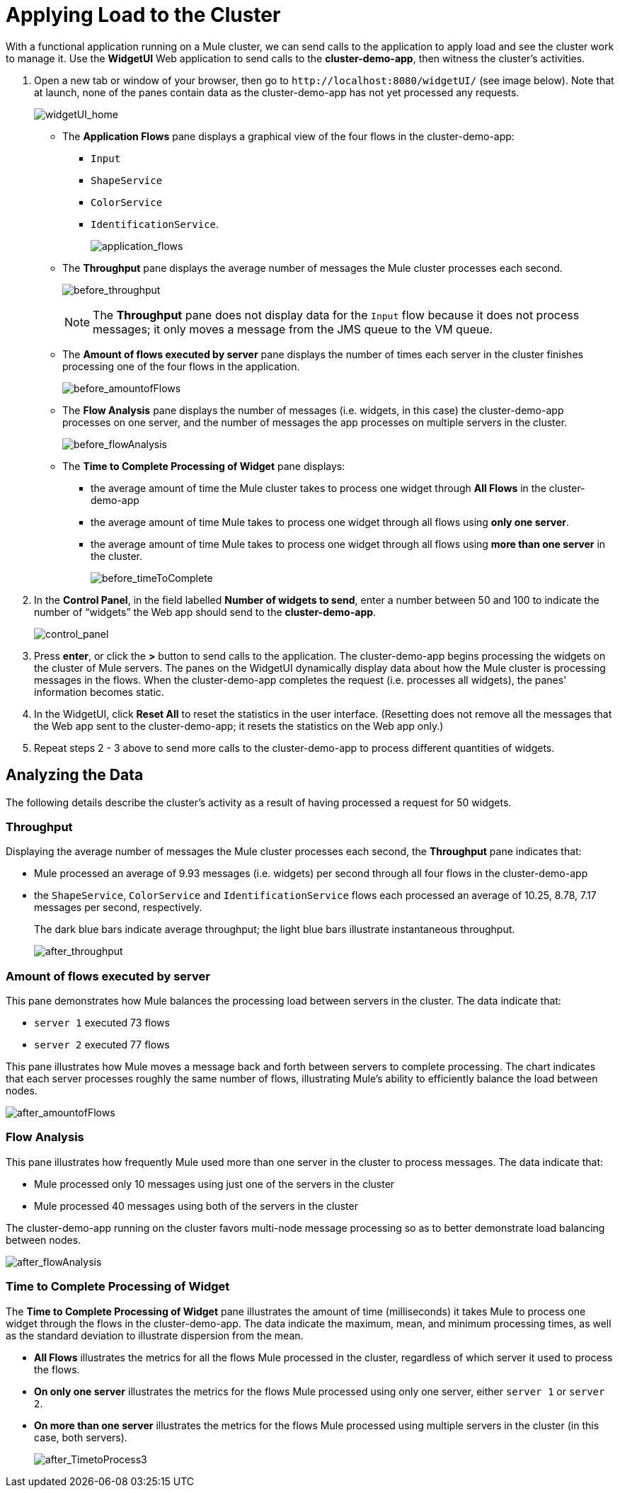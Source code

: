 = Applying Load to the Cluster
:keywords: clusters, deploy

With a functional application running on a Mule cluster, we can send calls to the application to apply load and see the cluster work to manage it. Use the *WidgetUI* Web application to send calls to the **cluster-demo-app**, then witness the cluster's activities.

. Open a new tab or window of your browser, then go to `+http://localhost:8080/widgetUI/+` (see image below). Note that at launch, none of the panes contain data as the cluster-demo-app has not yet processed any requests.
+
image:widgetUI_home.png[widgetUI_home]

* The *Application Flows* pane displays a graphical view of the four flows in the cluster-demo-app: +
** `Input`
** `ShapeService`
** `ColorService`
** `IdentificationService`.
+
image:application_flows.png[application_flows]
+
* The *Throughput* pane displays the average number of messages the Mule cluster processes each second.
+
image:before_throughput.png[before_throughput]
+
[NOTE]
The *Throughput* pane does not display data for the `Input` flow because it does not process messages; it only moves a message from the JMS queue to the VM queue.
+
* The *Amount of flows executed by server* pane displays the number of times each server in the cluster finishes processing one of the four flows in the application.
+
image:before_amountofFlows.png[before_amountofFlows]
+
* The *Flow Analysis* pane displays the number of messages (i.e. widgets, in this case) the cluster-demo-app processes on one server, and the number of messages the app processes on multiple servers in the cluster.
+
image:before_flowAnalysis.png[before_flowAnalysis]
+
* The *Time to Complete Processing of Widget* pane displays:
** the average amount of time the Mule cluster takes to process one widget through *All Flows* in the cluster-demo-app
** the average amount of time Mule takes to process one widget through all flows using *only one server*.
** the average amount of time Mule takes to process one widget through all flows using *more than one server* in the cluster.
+
image:before_timeToComplete.png[before_timeToComplete]

. In the *Control Panel*, in the field labelled *Number of widgets to send*, enter a number between 50 and 100 to indicate the number of “widgets” the Web app should send to the **cluster-demo-app**.
+
image:control_panel.png[control_panel]

. Press *enter*, or click the *>* button to send calls to the application. The cluster-demo-app begins processing the widgets on the cluster of Mule servers. The panes on the WidgetUI dynamically display data about how the Mule cluster is processing messages in the flows. When the cluster-demo-app completes the request (i.e. processes all widgets), the panes' information becomes static.

. In the WidgetUI, click *Reset All* to reset the statistics in the user interface. (Resetting does not remove all the messages that the Web app sent to the cluster-demo-app; it resets the statistics on the Web app only.)

. Repeat steps 2 - 3 above to send more calls to the cluster-demo-app to process different quantities of widgets.

== Analyzing the Data

The following details describe the cluster's activity as a result of having processed a request for 50 widgets.

=== Throughput

Displaying the average number of messages the Mule cluster processes each second, the *Throughput* pane indicates that:

* Mule processed an average of 9.93 messages (i.e. widgets) per second through all four flows in the cluster-demo-app
* the `ShapeService`, `ColorService` and `IdentificationService` flows each processed an average of 10.25, 8.78, 7.17 messages per second, respectively.
+
The dark blue bars indicate average throughput; the light blue bars illustrate instantaneous throughput.
+
image:after_throughput.png[after_throughput]

=== Amount of flows executed by server

This pane demonstrates how Mule balances the processing load between servers in the cluster. The data indicate that:

* `server 1` executed 73 flows
* `server 2` executed 77 flows

This pane illustrates how Mule moves a message back and forth between servers to complete processing. The chart indicates that each server processes roughly the same number of flows, illustrating Mule's ability to efficiently balance the load between nodes.

image:after_amountofFlows.png[after_amountofFlows]

=== Flow Analysis

This pane illustrates how frequently Mule used more than one server in the cluster to process messages. The data indicate that:

* Mule processed only 10 messages using just one of the servers in the cluster
* Mule processed 40 messages using both of the servers in the cluster

The cluster-demo-app running on the cluster favors multi-node message processing so as to better demonstrate load balancing between nodes.

image:after_flowAnalysis.png[after_flowAnalysis]

=== Time to Complete Processing of Widget

The *Time to Complete Processing of Widget* pane illustrates the amount of time (milliseconds) it takes Mule to process one widget through the flows in the cluster-demo-app. The data indicate the maximum, mean, and minimum processing times, as well as the standard deviation to illustrate dispersion from the mean.

* *All Flows* illustrates the metrics for all the flows Mule processed in the cluster, regardless of which server it used to process the flows.
* *On only one server* illustrates the metrics for the flows Mule processed using only one server, either `server 1` or `server 2`.
* *On more than one server* illustrates the metrics for the flows Mule processed using multiple servers in the cluster (in this case, both servers).
+
image:after_TimetoProcess3.png[after_TimetoProcess3]
